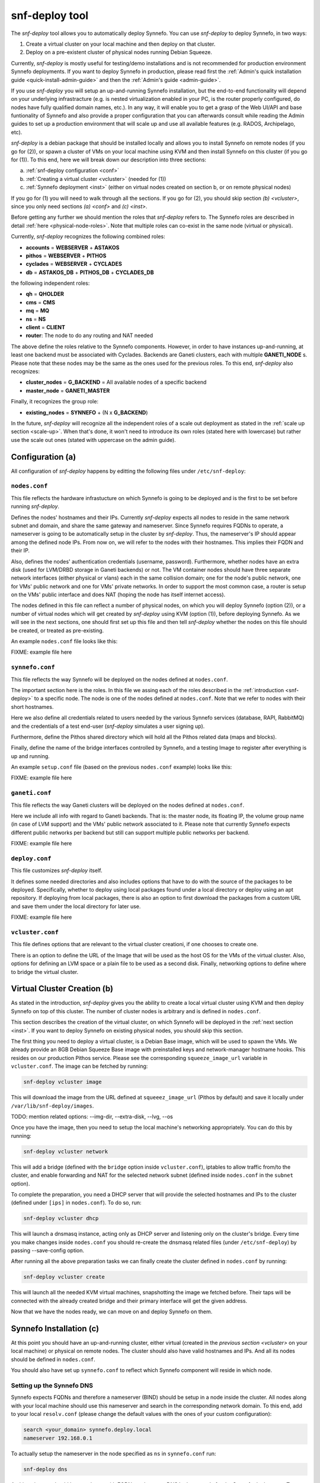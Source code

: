 .. _snf-deploy:

snf-deploy tool
^^^^^^^^^^^^^^^

The `snf-deploy` tool allows you to automatically deploy Synnefo.
You can use `snf-deploy` to deploy Synnefo, in two ways:

1. Create a virtual cluster on your local machine and then deploy on that cluster.
2. Deploy on a pre-existent cluster of physical nodes running Debian Squeeze.

Currently, `snf-deploy` is mostly useful for testing/demo installations and is
not recommended for production environment Synnefo deployments. If you want to
deploy Synnefo in production, please read first the :ref:`Admin's quick
installation guide <quick-install-admin-guide>` and then the :ref:`Admin's
guide <admin-guide>`.

If you use `snf-deploy` you will setup an up-and-running Synnefo installation,
but the end-to-end functionality will depend on your underlying infrastracture
(e.g.  is nested virtualization enabled in your PC, is the router properly
configured, do nodes have fully qualified domain names, etc.). In any way, it
will enable you to get a grasp of the Web UI/API and base funtionality of
Synnefo and also provide a proper configuration that you can afterwards consult
while reading the Admin guides to set up a production environment that will
scale up and use all available features (e.g. RADOS, Archipelago, etc).

`snf-deploy` is a debian package that should be installed locally and allows
you to install Synnefo on remote nodes (if you go for (2)), or spawn a cluster
of VMs on your local machine using KVM and then install Synnefo on this cluster
(if you go for (1)). To this end, here we will break down our description into
three sections:

a. :ref:`snf-deploy configuration <conf>`
b. :ref:`Creating a virtual cluster <vcluster>` (needed for (1))
c. :ref:`Synnefo deployment <inst>` (either on virtual nodes created on section b,
   or on remote physical nodes)

If you go for (1) you will need to walk through all the sections. If you go for
(2), you should skip section `(b) <vcluster>`, since you only need sections
`(a) <conf>` and `(c) <inst>`.

Before getting any further we should mention the roles that `snf-deploy` refers
to. The Synnefo roles are described in detail :ref:`here
<physical-node-roles>`. Note that multiple roles can co-exist in the same node
(virtual or physical).

Currently, `snf-deploy` recognizes the following combined roles:

* **accounts** = **WEBSERVER** + **ASTAKOS**
* **pithos** = **WEBSERVER** + **PITHOS**
* **cyclades** = **WEBSERVER** + **CYCLADES**
* **db** = **ASTAKOS_DB** + **PITHOS_DB** + **CYCLADES_DB**

the following independent roles:

* **qh** = **QHOLDER**
* **cms** = **CMS**
* **mq** = **MQ**
* **ns** = **NS**
* **client** = **CLIENT**
* **router**: The node to do any routing and NAT needed

The above define the roles relative to the Synnefo components. However, in
order to have instances up-and-running, at least one backend must be associated
with Cyclades. Backends are Ganeti clusters, each with multiple **GANETI_NODE**
s. Please note that these nodes may be the same as the ones used for the
previous roles. To this end, `snf-deploy` also recognizes:

* **cluster_nodes** = **G_BACKEND** = All available nodes of a specific backend
* **master_node** = **GANETI_MASTER**

Finally, it recognizes the group role:

* **existing_nodes** = **SYNNEFO** + (N x **G_BACKEND**)

In the future, `snf-deploy` will recognize all the independent roles of a scale
out deployment as stated in the :ref:`scale up section <scale-up>`. When that's
done, it won't need to introduce its own roles (stated here with lowercase) but
rather use the scale out ones (stated with uppercase on the admin guide).


.. _conf:

Configuration (a)
=================

All configuration of `snf-deploy` happens by editting the following files under
``/etc/snf-deploy``:

``nodes.conf``
--------------

This file reflects the hardware infrastucture on which Synnefo is going to be
deployed and is the first to be set before running `snf-deploy`.

Defines the nodes' hostnames and their IPs. Currently `snf-deploy` expects all
nodes to reside in the same network subnet and domain, and share the same
gateway and nameserver. Since Synnefo requires FQDNs to operate, a nameserver
is going to be automatically setup in the cluster by `snf-deploy`. Thus, the
nameserver's IP should appear among the defined node IPs. From now on, we will
refer to the nodes with their hostnames. This implies their FQDN and their IP.

Also, defines the nodes' authentication credentials (username, password).
Furthermore, whether nodes have an extra disk (used for LVM/DRBD storage in
Ganeti backends) or not. The VM container nodes should have three separate
network interfaces (either physical or vlans) each in the same collision
domain; one for the node's public network, one for VMs' public network and one
for VMs' private networks. In order to support the most common case, a router
is setup on the VMs' public interface and does NAT (hoping the node has itself
internet access).

The nodes defined in this file can reflect a number of physical nodes, on which
you will deploy Synnefo (option (2)), or a number of virtual nodes which will
get created by `snf-deploy` using KVM (option (1)), before deploying Synnefo.
As we will see in the next sections, one should first set up this file and then
tell `snf-deploy` whether the nodes on this file should be created, or treated
as pre-existing.

An example ``nodes.conf`` file looks like this:

FIXME: example file here

``synnefo.conf``
----------------

This file reflects the way Synnefo will be deployed on the nodes defined at
``nodes.conf``.

The important section here is the roles. In this file we assing each of the
roles described in the :ref:`introduction <snf-deploy>` to a specific node. The
node is one of the nodes defined at ``nodes.conf``. Note that we refer to nodes
with their short hostnames.

Here we also define all credentials related to users needed by the various
Synnefo services (database, RAPI, RabbitMQ) and the credentials of a test
end-user (`snf-deploy` simulates a user signing up).

Furthermore, define the Pithos shared directory which will hold all the Pithos
related data (maps and blocks).

Finally, define the name of the bridge interfaces controlled by Synnefo, and a
testing Image to register after everything is up and running.

An example ``setup.conf`` file (based on the previous ``nodes.conf`` example)
looks like this:

FIXME: example file here

``ganeti.conf``
---------------

This file reflects the way Ganeti clusters will be deployed on the nodes
defined at ``nodes.conf``.

Here we include all info with regard to Ganeti backends. That is: the master
node, its floating IP, the volume group name (in case of LVM support) and the
VMs' public network associated to it. Please note that currently Synnefo
expects different public networks per backend but still can support multiple
public networks per backend.

FIXME: example file here

``deploy.conf``
---------------

This file customizes `snf-deploy` itself.

It defines some needed directories and also includes options that have to do
with the source of the packages to be deployed. Specifically, whether to deploy
using local packages found under a local directory or deploy using an apt
repository. If deploying from local packages, there is also an option to first
download the packages from a custom URL and save them under the local directory
for later use.

FIXME: example file here

``vcluster.conf``
-----------------

This file defines options that are relevant to the virtual cluster creationi, if
one chooses to create one.

There is an option to define the URL of the Image that will be used as the host
OS for the VMs of the virtual cluster. Also, options for defining an LVM space
or a plain file to be used as a second disk. Finally, networking options to
define where to bridge the virtual cluster.


.. _vcluster:

Virtual Cluster Creation (b)
============================

As stated in the introduction, `snf-deploy` gives you the ability to create a
local virtual cluster using KVM and then deploy Synnefo on top of this cluster.
The number of cluster nodes is arbitrary and is defined in ``nodes.conf``.

This section describes the creation of the virtual cluster, on which Synnefo
will be deployed in the :ref:`next section <inst>`. If you want to deploy
Synnefo on existing physical nodes, you should skip this section.

The first thing you need to deploy a virtual cluster, is a Debian Base image,
which will be used to spawn the VMs. We already provide an 8GB Debian Squeeze
Base image with preinstalled keys and network-manager hostname hooks. This
resides on our production Pithos service. Please see the corresponding
``squeeze_image_url`` variable in ``vcluster.conf``. The image can be fetched
by running:

.. code-block:: console

   snf-deploy vcluster image

This will download the image from the URL defined at ``squeeez_image_url``
(Pithos by default) and save it locally under ``/var/lib/snf-deploy/images``.

TODO: mention related options: --img-dir, --extra-disk, --lvg, --os

Once you have the image, then you need to setup the local machine's networking
appropriately. You can do this by running:

.. code-block:: console

   snf-deploy vcluster network

This will add a bridge (defined with the ``bridge`` option inside
``vcluster.conf``), iptables to allow traffic from/to the cluster, and enable
forwarding and NAT for the selected network subnet (defined inside
``nodes.conf`` in the ``subnet`` option).

To complete the preparation, you need a DHCP server that will provide the
selected hostnames and IPs to the cluster (defined under ``[ips]`` in
``nodes.conf``). To do so, run:

.. code-block:: console

   snf-deploy vcluster dhcp

This will launch a dnsmasq instance, acting only as DHCP server and listening
only on the cluster's bridge. Every time you make changes inside ``nodes.conf``
you should re-create the dnsmasq related files (under ``/etc/snf-deploy``) by
passing --save-config option.

After running all the above preparation tasks we can finally create the cluster
defined in ``nodes.conf`` by running:

.. code-block:: console

   snf-deploy vcluster create

This will launch all the needed KVM virtual machines, snapshotting the image we
fetched before. Their taps will be connected with the already created bridge
and their primary interface will get the given address.

Now that we have the nodes ready, we can move on and deploy Synnefo on them.


.. _inst:

Synnefo Installation (c)
========================

At this point you should have an up-and-running cluster, either virtual
(created in the `previous section <vcluster>` on your local machine) or
physical on remote nodes. The cluster should also have valid hostnames and IPs.
And all its nodes should be defined in ``nodes.conf``.

You should also have set up ``synnefo.conf`` to reflect which Synnefo component
will reside in which node.

Setting up the Synnefo DNS
--------------------------

Synnefo expects FQDNs and therefore a nameserver (BIND) should be setup in a
node inside the cluster. All nodes along with your local machine should use
this nameserver and search in the corresponding network domain. To this end,
add to your local ``resolv.conf`` (please change the default values with the
ones of your custom configuration):

.. code-block:: console

   search <your_domain> synnefo.deploy.local
   nameserver 192.168.0.1

To actually setup the nameserver in the node specified as ``ns`` in
``synnefo.conf`` run:

.. code-block:: console

   snf-deploy dns

At this point you should have a cluster with FQDNs and reverse DNS lookups
ready for the Synnefo deployment. To sum up, we mention all the node
requirements for a successful Synnefo installation, before proceeding.

Node Requirements
-----------------

 - OS: Debian Squeeze
 - authentication: `root` with same password for all nodes
 - primary network interface: `eth0`
 - primary IP in the same IPv4 subnet and network domain
 - spare network interfaces: `eth1`, `eth2` (or vlans on `eth0`)
 - password-less intra-node communication: same `id_rsa/dsa` keys and `authorized_keys`

In case you have created a virtual cluster as described in the :ref:`section
(b) <vcluster>`, the above requirements are already taken care of. In case of a
physical cluster, you need to set them up manually by yourself, before
proceeding with the Synnefo installation.

To check the network configuration (FQDNs, connectivity):

.. code-block:: console

   snf-deploy check

WARNING: In case ping fails check ``/etc/nsswitch.conf`` hosts entry and put dns
after files!!!

To setup the apt repository and update each nodes' package index files:

.. code-block:: console

   snf-deploy apt

If everything is setup correctly and all prerequisites are met, we can start
the Synnefo deployment.

Synnefo deployment
------------------

First, we need to setup the NFS:

.. code-block:: console

   snf-deploy nfs

To install the Synnefo stack on the existing cluster run:

.. code-block:: console

   snf-deploy synnefo -vvv

This might take a while.

If this finishes without errors, check for successful installation by visiting
from your local machine (make sure you have already setup your local
``resolv.conf`` to point at the cluster's DNS):

| https://accounts.synnefo.deploy.local/im/

and login with:

| username: dimara@grnet.gr password: lala

or the ``user_name`` and ``user_passwd`` defined in your ``synnefo.conf``.
Take a small tour checking out Pithos and the rest of the Web UI. You can
upload a sample file on Pithos to see that Pithos is working. Do not try to
create a VM yet, since we have not yet added a Ganeti backend.

If everything seems to work, we go ahead to the last step which is adding a
Ganeti backend.

Adding a Ganeti Backend
-----------------------

Assuming that everything works as expected, you must have Astakos, Pithos, CMS,
DB and RabbitMQ up and running. Cyclades should work too, but partially. That's
because no backend is registered yet. Let's setup one. Currently, Synnefo
supports only Ganeti clusters as valid backends. They have to be created
independently with `snf-deploy` and once they are up and running, we register
them to Cyclades. From version 0.12, Synnefo supports multiple Ganeti backends.
`snf-deploy` defines them in ``ganeti.conf``.

After setting up ``ganeti.conf``, run:

.. code-block:: console

   snf-deploy backend create --backend-name ganeti1 -vvv

where ``ganeti1`` should have previously been defined as a section in
``ganeti.conf``. This will create the ``ganeti1`` backend on the corresponding
nodes (``cluster_nodes``, ``master_node``) defined in the ``ganeti1`` section
of the ``ganeti.conf`` file. If you are an experienced user and want to deploy
more than one Ganeti backend you should create multiple sections in
``ganeti.conf`` and re-run the above command with the corresponding backend
names.

After creating and adding the Ganeti backend, we need to setup the backend
networking. To do so, we run:

.. code-block:: console

   snf-deploy backend network --backend-name ganeti1

And finally, we need to setup the backend storage:

.. code-block:: console

   snf-deploy backend storage --backend-name ganeti1

This command will first check the ``extra_disk`` in ``nodes.conf`` and try to
find it on the nodes of the cluster. If the nodes indeed have that disk,
`snf-deploy` will create a PV and the corresponding VG and will enable LVM and
DRBD storage in the Ganeti cluster.

If the option is blank or `snf-deploy` can't find the disk on the nodes, LVM
and DRBD will be disabled and only Ganeti's ``file`` disk template will be
enabled.

To test everything went as expected, visit from your local machine:

.. code-block:: console

    https://cyclades.synnefo.deploy.local/ui/

and try to create a VM. Also create a Private Network and try to connect it. If
everything works, you have setup Synnefo successfully. Enjoy!


snf-deploy as a DevTool
=======================

For developers, a single node setup is highly recommended and `snf-deploy` is a
very helpful tool. `snf-deploy` also supports updating packages that are
locally generated. For this to work please add all \*.deb files in packages
directory (see ``deploy.conf``) and set the ``use_local_packages`` option to
``True``. Then run:

.. code-block:: console

   snf-deploy synnefo --update --use-local-packages
   snf-deploy backend create --backend-name ganeti2 --update --use-local-packages

For advanced users, `snf-deploy` gives the ability to run one or more times
independently some of the supported actions. To find out which are those, run:

.. code-block:: console

   snf-deploy run --help
